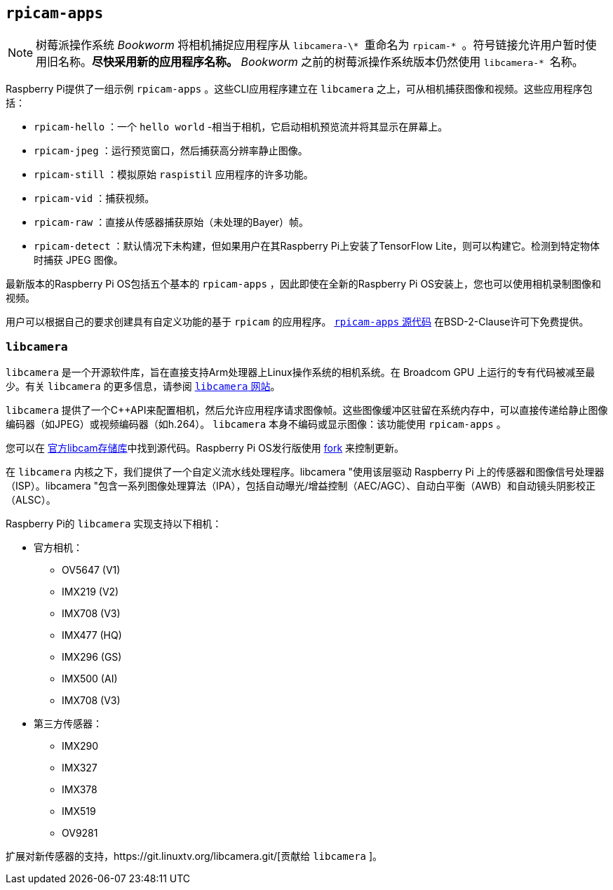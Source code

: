 [[rpicam-apps]]
== `rpicam-apps` 

[NOTE]
====
树莓派操作系统 _Bookworm_ 将相机捕捉应用程序从 `` libcamera-\* `` 重命名为 `` rpicam-* `` 。符号链接允许用户暂时使用旧名称。**尽快采用新的应用程序名称。** _Bookworm_ 之前的树莓派操作系统版本仍然使用 `` libcamera-* `` 名称。
====

Raspberry Pi提供了一组示例 `rpicam-apps` 。这些CLI应用程序建立在 `libcamera` 之上，可从相机捕获图像和视频。这些应用程序包括：

* `rpicam-hello` ：一个 `hello world` -相当于相机，它启动相机预览流并将其显示在屏幕上。
* `rpicam-jpeg` ：运行预览窗口，然后捕获高分辨率静止图像。
* `rpicam-still` ：模拟原始 `raspistil` 应用程序的许多功能。
* `rpicam-vid` ：捕获视频。
* `rpicam-raw` ：直接从传感器捕获原始（未处理的Bayer）帧。
* `rpicam-detect` ：默认情况下未构建，但如果用户在其Raspberry Pi上安装了TensorFlow Lite，则可以构建它。检测到特定物体时捕获 JPEG 图像。

最新版本的Raspberry Pi OS包括五个基本的 `rpicam-apps` ，因此即使在全新的Raspberry Pi OS安装上，您也可以使用相机录制图像和视频。

用户可以根据自己的要求创建具有自定义功能的基于 `rpicam` 的应用程序。 https://github.com/raspberrypi/rpicam-apps[ `rpicam-apps` 源代码] 在BSD-2-Clause许可下免费提供。

[[libcamera]]
=== `libcamera` 

`libcamera` 是一个开源软件库，旨在直接支持Arm处理器上Linux操作系统的相机系统。在 Broadcom GPU 上运行的专有代码被减至最少。有关 `libcamera` 的更多信息，请参阅 https://libcamera.org[ `libcamera` 网站]。

`libcamera` 提供了一个{cpp}API来配置相机，然后允许应用程序请求图像帧。这些图像缓冲区驻留在系统内存中，可以直接传递给静止图像编码器（如JPEG）或视频编码器（如h.264）。 `libcamera` 本身不编码或显示图像：该功能使用 `rpicam-apps` 。

您可以在 https://git.linuxtv.org/libcamera.git/[官方libcam存储库]中找到源代码。Raspberry Pi OS发行版使用 https://github.com/raspberrypi/libcamera.git[fork] 来控制更新。

在 `libcamera` 内核之下，我们提供了一个自定义流水线处理程序。libcamera "使用该层驱动 Raspberry Pi 上的传感器和图像信号处理器（ISP）。libcamera "包含一系列图像处理算法（IPA），包括自动曝光/增益控制（AEC/AGC）、自动白平衡（AWB）和自动镜头阴影校正（ALSC）。

Raspberry Pi的 `libcamera` 实现支持以下相机：

* 官方相机：
** OV5647 (V1)
** IMX219 (V2)
** IMX708 (V3)
** IMX477 (HQ)
** IMX296 (GS)
** IMX500 (AI)
** IMX708 (V3)
* 第三方传感器：
** IMX290
** IMX327
** IMX378
** IMX519
** OV9281

扩展对新传感器的支持，https://git.linuxtv.org/libcamera.git/[贡献给 `libcamera` ]。
